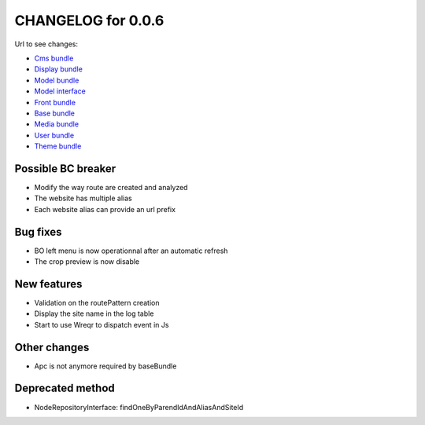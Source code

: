 CHANGELOG for 0.0.6
===================

Url to see changes:

- `Cms bundle`_
- `Display bundle`_
- `Model bundle`_
- `Model interface`_
- `Front bundle`_
- `Base bundle`_
- `Media bundle`_
- `User bundle`_
- `Theme bundle`_

Possible BC breaker
-------------------

- Modify the way route are created and analyzed
- The website has multiple alias
- Each website alias can provide an url prefix

Bug fixes
---------

- BO left menu is now operationnal after an automatic refresh
- The crop preview is now disable

New features
------------

- Validation on the routePattern creation
- Display the site name in the log table
- Start to use Wreqr to dispatch event in Js

Other changes
-------------

- Apc is not anymore required by baseBundle

Deprecated method
-----------------

- NodeRepositoryInterface: findOneByParendIdAndAliasAndSiteId

.. _`Cms bundle`: https://github.com/open-orchestra/phporchestra-cms-bundle/compare/v0.0.5...v0.0.6
.. _`Display bundle`: https://github.com/open-orchestra/phporchestra-display-bundle/compare/v0.0.5...v0.0.6
.. _`Model bundle`: https://github.com/open-orchestra/phporchestra-model-bundle/compare/v0.0.5...v0.0.6
.. _`Model interface`: https://github.com/open-orchestra/phporchestra-model-interface/compare/v0.0.5...v0.0.6
.. _`Front bundle`: https://github.com/open-orchestra/phporchestra-front-bundle/compare/v0.0.5...v0.0.6
.. _`Base bundle`: https://github.com/open-orchestra/phporchestra-base-bundle/compare/v0.0.5...v0.0.6
.. _`Media bundle`: https://github.com/open-orchestra/phporchestra-media-bundle/compare/v0.0.5...v0.0.6
.. _`User bundle`: https://github.com/open-orchestra/phporchestra-user-bundle/compare/v0.0.5...v0.0.6
.. _`Theme bundle`: https://github.com/open-orchestra/phporchestra-theme-bundle/compare/v0.0.5...v0.0.6
